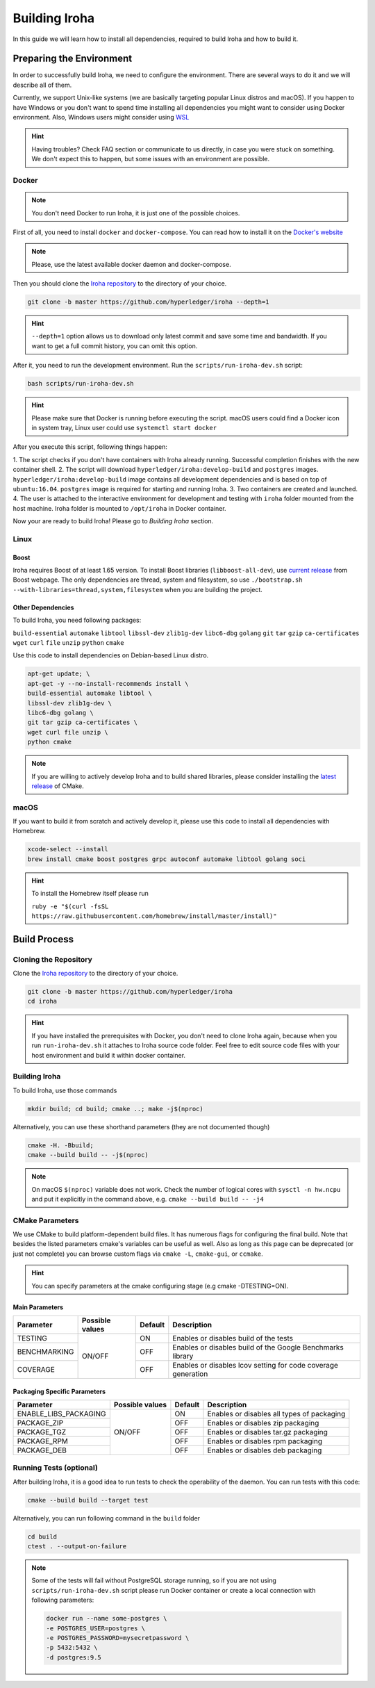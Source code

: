 .. _build-guide:

Building Iroha
==============

In this guide we will learn how to install all dependencies, required to build
Iroha and how to build it.

Preparing the Environment
-------------------------

In order to successfully build Iroha, we need to configure the environment.
There are several ways to do it and we will describe all of them.

Currently, we support Unix-like systems (we are basically targeting popular
Linux distros and macOS). If you happen to have Windows or you don't want to
spend time installing all dependencies you might want to consider using Docker
environment. Also, Windows users might consider using
`WSL <https://en.wikipedia.org/wiki/Windows_Subsystem_for_Linux>`_

.. hint:: Having troubles? Check FAQ section or communicate to us directly, in
  case you were stuck on something. We don't expect this to happen, but some
  issues with an environment are possible.

Docker
^^^^^^
.. note:: You don't need Docker to run Iroha, it is just one of the possible
  choices.

First of all, you need to install ``docker`` and ``docker-compose``. You can
read how to install it on the
`Docker's website <https://www.docker.com/community-edition/>`_

.. note:: Please, use the latest available docker daemon and docker-compose.

Then you should clone the `Iroha repository <https://github.com/hyperledger/iroha>`_
to the directory of your choice.

.. code-block:: shell

  git clone -b master https://github.com/hyperledger/iroha --depth=1

.. hint:: ``--depth=1`` option allows us to download only latest commit and
  save some time and bandwidth. If you want to get a full commit history, you
  can omit this option.

After it, you need to run the development environment. Run the
``scripts/run-iroha-dev.sh`` script:

.. code-block:: shell

  bash scripts/run-iroha-dev.sh

.. hint:: Please make sure that Docker is running before executing the script.
  macOS users could find a Docker icon in system tray, Linux user could use
  ``systemctl start docker``

After you execute this script, following things happen:

1. The script checks if you don't have containers with Iroha already running.
Successful completion finishes with the new container shell.
2. The script will download ``hyperledger/iroha:develop-build`` and ``postgres`` images.
``hyperledger/iroha:develop-build`` image contains all development dependencies and is
based on top of ``ubuntu:16.04``. ``postgres`` image is required for starting
and running Iroha.
3. Two containers are created and launched.
4. The user is attached to the interactive environment for development and
testing with ``iroha`` folder mounted from the host machine. Iroha folder
is mounted to ``/opt/iroha`` in Docker container.

Now your are ready to build Iroha! Please go to `Building Iroha` section.

Linux
^^^^^

Boost
"""""

Iroha requires Boost of at least 1.65 version.
To install Boost libraries (``libboost-all-dev``), use `current release
<http://www.boost.org/users/download/>`_ from Boost webpage. The only
dependencies are thread, system and filesystem, so use
``./bootstrap.sh --with-libraries=thread,system,filesystem`` when you are building
the project.

Other Dependencies
""""""""""""""""""

To build Iroha, you need following packages:

``build-essential`` ``automake`` ``libtool`` ``libssl-dev`` ``zlib1g-dev``
``libc6-dbg`` ``golang`` ``git`` ``tar`` ``gzip`` ``ca-certificates``
``wget`` ``curl`` ``file`` ``unzip`` ``python`` ``cmake``

Use this code to install dependencies on Debian-based Linux distro.

.. code-block:: shell

  apt-get update; \
  apt-get -y --no-install-recommends install \
  build-essential automake libtool \
  libssl-dev zlib1g-dev \
  libc6-dbg golang \
  git tar gzip ca-certificates \
  wget curl file unzip \
  python cmake

.. note::  If you are willing to actively develop Iroha and to build shared
  libraries, please consider installing the
  `latest release <https://cmake.org/download/>`_ of CMake.

macOS
^^^^^

If you want to build it from scratch and actively develop it, please use this code
to install all dependencies with Homebrew.

.. code-block:: shell

  xcode-select --install
  brew install cmake boost postgres grpc autoconf automake libtool golang soci

.. hint:: To install the Homebrew itself please run

  ``ruby -e "$(curl -fsSL https://raw.githubusercontent.com/homebrew/install/master/install)"``

Build Process
-------------

Cloning the Repository
^^^^^^^^^^^^^^^^^^^^^^
Clone the `Iroha repository <https://github.com/hyperledger/iroha>`_ to the
directory of your choice.

.. code-block:: shell

  git clone -b master https://github.com/hyperledger/iroha
  cd iroha

.. hint:: If you have installed the prerequisites with Docker, you don't need
  to clone Iroha again, because when you run ``run-iroha-dev.sh`` it attaches
  to Iroha source code folder. Feel free to edit source code files with your
  host environment and build it within docker container.


Building Iroha
^^^^^^^^^^^^^^
To build Iroha, use those commands

.. code-block:: shell

  mkdir build; cd build; cmake ..; make -j$(nproc)

Alternatively, you can use these shorthand parameters (they are not documented
though)

.. code-block:: shell

  cmake -H. -Bbuild;
  cmake --build build -- -j$(nproc)

.. note::  On macOS ``$(nproc)`` variable does not work. Check the number of
  logical cores with ``sysctl -n hw.ncpu`` and put it explicitly in the command
  above, e.g. ``cmake --build build -- -j4``

CMake Parameters
^^^^^^^^^^^^^^^^

We use CMake to build platform-dependent build files. It has numerous flags
for configuring the final build. Note that besides the listed parameters
cmake's variables can be useful as well. Also as long as this page can be
deprecated (or just not complete) you can browse custom flags via
``cmake -L``, ``cmake-gui``, or ``ccmake``.

.. hint::  You can specify parameters at the cmake configuring stage
  (e.g cmake -DTESTING=ON).

Main Parameters
"""""""""""""""

+--------------+-----------------+---------+------------------------------------------------------------------------+
| Parameter    | Possible values | Default | Description                                                            |
+==============+=================+=========+========================================================================+
| TESTING      |      ON/OFF     | ON      | Enables or disables build of the tests                                 |
+--------------+                 +---------+------------------------------------------------------------------------+
| BENCHMARKING |                 | OFF     | Enables or disables build of the Google Benchmarks library             |
+--------------+                 +---------+------------------------------------------------------------------------+
| COVERAGE     |                 | OFF     | Enables or disables lcov setting for code coverage generation          |
+--------------+-----------------+---------+------------------------------------------------------------------------+

Packaging Specific Parameters
"""""""""""""""""""""""""""""

+-----------------------+-----------------+---------+--------------------------------------------+
| Parameter             | Possible values | Default | Description                                |
+=======================+=================+=========+============================================+
| ENABLE_LIBS_PACKAGING |      ON/OFF     | ON      | Enables or disables all types of packaging |
+-----------------------+                 +---------+--------------------------------------------+
| PACKAGE_ZIP           |                 | OFF     | Enables or disables zip packaging          |
+-----------------------+                 +---------+--------------------------------------------+
| PACKAGE_TGZ           |                 | OFF     | Enables or disables tar.gz packaging       |
+-----------------------+                 +---------+--------------------------------------------+
| PACKAGE_RPM           |                 | OFF     | Enables or disables rpm packaging          |
+-----------------------+                 +---------+--------------------------------------------+
| PACKAGE_DEB           |                 | OFF     | Enables or disables deb packaging          |
+-----------------------+-----------------+---------+--------------------------------------------+

Running Tests (optional)
^^^^^^^^^^^^^^^^^^^^^^^^

After building Iroha, it is a good idea to run tests to check the operability
of the daemon. You can run tests with this code:

.. code-block:: shell

  cmake --build build --target test

Alternatively, you can run following command in the ``build`` folder

.. code-block:: shell

  cd build
  ctest . --output-on-failure

.. note:: Some of the tests will fail without PostgreSQL storage running,
  so if you are not using ``scripts/run-iroha-dev.sh`` script please run Docker
  container or create a local connection with following parameters:

  .. code-block:: shell

    docker run --name some-postgres \
    -e POSTGRES_USER=postgres \
    -e POSTGRES_PASSWORD=mysecretpassword \
    -p 5432:5432 \
    -d postgres:9.5
